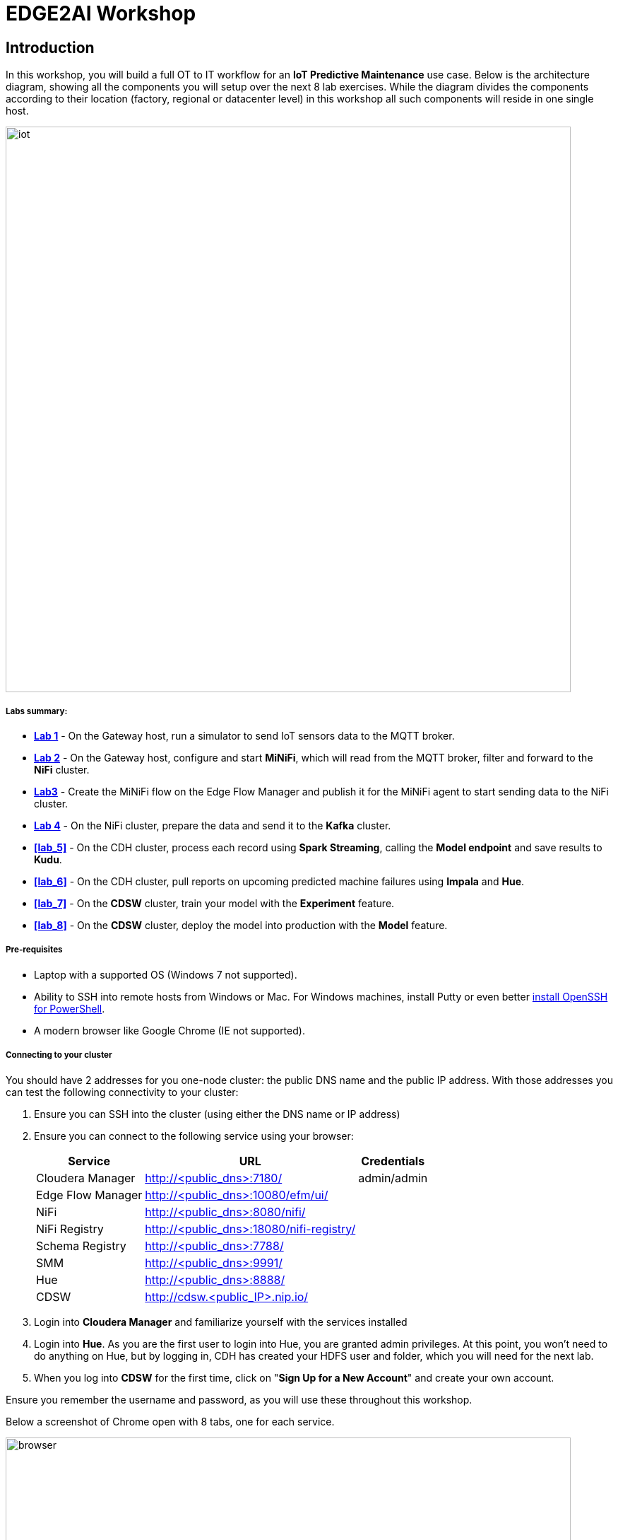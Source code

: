 = EDGE2AI Workshop

== Introduction

In this workshop, you will build a full OT to IT workflow for an **IoT Predictive Maintenance** use case. Below is the architecture diagram, showing all the components you will setup over the next 8 lab exercises. While the diagram divides the components according to their location (factory, regional or datacenter level) in this workshop all such components will reside in one single host.

image::images/iot.jpg[width=800]

===== Labs summary:

* *<<lab_1>>* - On the Gateway host, run a simulator to send IoT sensors data to the MQTT broker.
* *<<lab_2>>* - On the Gateway host, configure and start **MiNiFi**, which will read from the MQTT broker, filter and forward to the **NiFi** cluster.
* *<<lab_3>>* - Create the MiNiFi flow on the Edge Flow Manager and publish it for the MiNiFi agent to start sending data to the NiFi cluster.
* *<<lab_4>>* - On the NiFi cluster, prepare the data and send it to the **Kafka** cluster.
* *<<lab_5>>* - On the CDH cluster, process each record using **Spark Streaming**, calling the **Model endpoint** and save results to **Kudu**.
* *<<lab_6>>* - On the CDH cluster, pull reports on upcoming predicted machine failures using **Impala** and **Hue**.
* *<<lab_7>>* - On the **CDSW** cluster, train your model with the **Experiment** feature.
* *<<lab_8>>* - On the **CDSW** cluster, deploy the model into production with the **Model** feature.

===== Pre-requisites

* Laptop with a supported OS (Windows 7 not supported).
* Ability to SSH into remote hosts from Windows or Mac. For Windows machines, install Putty or even better link:https://docs.microsoft.com/en-us/windows-server/administration/openssh/openssh_install_firstuse[install OpenSSH for PowerShell].
* A modern browser like Google Chrome (IE not supported).

===== Connecting to your cluster

You should have 2 addresses for you one-node cluster: the public DNS name and the public IP address. With those addresses you can test the following connectivity to your cluster:

. Ensure you can SSH into the cluster (using either the DNS name or IP address)
. Ensure you can connect to the following service using your browser:
+
[%autowidth,options="header"]
|===
|Service|URL|Credentials
|Cloudera Manager|http://<public_dns>:7180/|admin/admin
|Edge Flow Manager|http://<public_dns>:10080/efm/ui/|
|NiFi|http://<public_dns>:8080/nifi/|
|NiFi Registry|http://<public_dns>:18080/nifi-registry/|
|Schema Registry|http://<public_dns>:7788/|
|SMM|http://<public_dns>:9991/|
|Hue|http://<public_dns>:8888/|
|CDSW|http://cdsw.<public_IP>.nip.io/|
|===
. Login into *Cloudera Manager* and familiarize yourself with the services installed
. Login into *Hue*. As you are the first user to login into Hue, you are granted admin privileges. At this point, you won't need to do anything on Hue, but by logging in, CDH has created your HDFS user and folder, which you will need for the next lab.
. When you log into *CDSW* for the first time, click on "*Sign Up for a New Account*" and create your own account.

Ensure you remember the username and password, as you will use these throughout this workshop.

Below a screenshot of Chrome open with 8 tabs, one for each service.

image::images/browser.png[width=800]

[[lab_1, Lab 1]]
== Lab 1 - Gateway host: setup machine sensors simulator and MQTT broker

In this lab you will run a simple Python script that simulates IoT sensor data from some hypothetical machines, and send the data to a MQTT broker (link:https://mosquitto.org/[mosquitto]). The gateway host is connected to many and different type of sensors, but they generally all share the same transport protocol, `mqtt`.

. SSH into the VM, then install required libs and start the MQTT broker:
+
[source,shell]
----
sudo su -
yum install -y mosquitto
pip install paho-mqtt
systemctl enable mosquitto
systemctl start mosquitto
----

. Now clone this repo, then run the simulator to send sensor data to the MQTT broker:
+
[source,shell]
----
git clone https://github.com/fabiog1901/IoT-predictive-maintenance.git
mv IoT-predictive-maintenance/mqtt.* ~
python mqtt.iot_simulator.py mqtt.iot.config
----

. You should see an output similar to the below:
+
[source,shell]
----
iot: {"sensor_id": 48, "sensor_ts": 1556758787735011, "sensor_0": 2, "sensor_1": 14, "sensor_2": 5, "sensor_3": 43, "sensor_4": 34, "sensor_5": 97, "sensor_6": 29, "sensor_7": 121, "sensor_8": 5, "sensor_9": 2, "sensor_10": 5}
iot: {"sensor_id": 24, "sensor_ts": 1556758797738580, "sensor_0": 1, "sensor_1": 9, "sensor_2": 5, "sensor_3": 46, "sensor_4": 39, "sensor_5": 87, "sensor_6": 51, "sensor_7": 142, "sensor_8": 47, "sensor_9": 4, "sensor_10": 8}
iot: {"sensor_id": 70, "sensor_ts": 1556758807751841, "sensor_0": 2, "sensor_1": 1, "sensor_2": 1, "sensor_3": 48, "sensor_4": 8, "sensor_5": 70, "sensor_6": 15, "sensor_7": 103, "sensor_8": 22, "sensor_9": 1, "sensor_10": 2}
----

. You can stop the simulator now, with Ctrl+C.

[[lab_2, Lab 2]]
== Lab 2 - Gateway host: configure and run MiNiFi

MiNiFi is installed in the gateway host. In this lab you will configure and run MiNiFi to read from the MQTT broker and forward to the NiFi cluster, but it's only in the next lab that you will provide the flow to execute.

. Download the NiFi MQTT Processor to read from the broker:
+
[source,shell]
----
cd ~
wget http://central.maven.org/maven2/org/apache/nifi/nifi-mqtt-nar/1.8.0/nifi-mqtt-nar-1.8.0.nar -P /opt/cloudera/cem/minifi/lib
chown root:root /opt/cloudera/cem/minifi/lib/nifi-mqtt-nar-1.8.0.nar
chmod 660 /opt/cloudera/cem/minifi/lib/nifi-mqtt-nar-1.8.0.nar
----

. You can now start the MiNiFi agent:
+
[source,shell]
----
systemctl start minifi
----

. You might want to check the logs to confirm all is good:
+
[source,shell]
----
cat /opt/cloudera/cem/minifi/logs/minifi-app.log
----
+
If the MQTT Processors loaded successfully you should see them listed in the "Processor Type" section of the log:
+
[source,shell]
----
  === Processor Type ===
  ...
  org.apache.nifi.processors.mqtt.ConsumeMQTT
    org.apache.nifi:nifi-mqtt-nar:1.8.0 || ./work/nar/extensions/nifi-mqtt-nar-1.8.0.nar-unpacked
  ...
  org.apache.nifi.processors.mqtt.PublishMQTT
    org.apache.nifi:nifi-mqtt-nar:1.8.0 || ./work/nar/extensions/nifi-mqtt-nar-1.8.0.nar-unpacked
  ...
----

[[lab_3, Lab3]]
== Lab 3 - Configuring Edge Flow Management

Cloudera Edge Flow Management gives you a visual overview of all MiNiFi agents in your environment, and allows you to update the flow configuration for each one, with versioning control thanks to the **NiFi Registry** integration. In this lab, you will create the MiNiFi flow and publish it for the MiNiFi agent to pick it up.

. Open the EFM Web UI at http://<public_dns>:10080/efm/ui/. Ensure you see your minifi agent's heartbeat messages in the **Events Monitor**.
+
image::images/image14.png[width=800]

. You can then select the **Flow Designer** tab and build the flow. To build a dataflow, select the desired class from the table and click OPEN. Alternatively, you can double-click on the desired class.

. Add a _ConsumeMQTT_ Processor to the canvas and configure it with below settings:
+
[source]
----
Broker URI: tcp://localhost:1883
Client ID: minifi-iot
Topic Filter: iot/#
Max Queue Size = 60
----
+
image::images/image9.png[width=800]

. Add a _Remote Process Group_ (RPG) to the canvas and configure it as follows:
+
[source]
----
URL = http://<hostname>:8080/nifi
----
+
image::images/image24.png[width=800]

. At this point you need to connect the ConsumerMQTT processor to the RPG. For this you first need the ID of the NiFi entry port in the RPG. Open the NiFi Web UI at `http://<public_dns>:8080/nifi/` and add an _Input Port_ to the convas. Call it something like "from Gateway". Double-click the _Input Port_ and copy the ID of the input port, as you will soon need it.
+
image::images/image4.png[width=800]

. To terminate the NiFI _Input Port_ you can, for now, add a _Funnel_ to the canvas and setup a connection from the Input Port to it.
+
image:images/funnel_termination.png[width=600]

. Start the InputPort
+
image::images/image26.png[width=600]

. Back to the Flow Designer, connect the ConsumeMQTT to the RPG. The connection requires an ID and you can paste here the ID you copied from the Input Port.
+
image::images/image7.png[width=800]

. The Flow is now complete, but before publishing it, create the Bucket in the NiFi Registry so that all versions of your flows are stored for review and audit. Open the NiFi Registry at `http://<public_dns>:18080/nifi-registry` and create a bucket called "IoT".
+
image::images/image25.png[width=800]

. You can now publish the flow for the minifi agent to automatically pick up.
+
image::images/image21.png[width=800]

. If successful, you will see the Flow details in the NiFi Registry.
+
image::images/image17.png[width=800]

. At this point, you can test the edge flow up until NiFi. Start the simulator again and confirm you can see the messages queued in NiFi.
+
[source]
----
python mqtt.iot_simulator.py mqtt.iot.config
----
+
image::images/running_simulator.png[width=800]
+
image::images/queue_messages.png[width=600]

[[lab_4, Lab 4]]
== Lab 4 - Configuring the NiFi flow and push to Kafka

In this lab, you will create a NiFi flow to receive the data from all gateways and push it to **Kafka**. 

. Open the NiFi web UI and add a _PublishKafka_2.0_ processor and configure it as follows:
+
[source]
----
Kafka Brokers: <hostname>:9092
Topic Name: iot
Use Transactions: False
----

. Connect the Input Port to the PublishKafka processor by dragging the destination of the current connection from the funnel to the PublishKafka.
+
image::images/connect_input_to_pubkafka.png[width=800]

. Connect the PublishKafka processor with the existing funnel in the canvas. When the "Create connection" dialog appears, select "failure" and click "Add".
+
image::images/add_kafka_failure_connection.png[width=600]

. Repeat the process but now select "success" and click "Add".
+
image::images/add_kafka_success_connection.png[width=600]
+
You canvas should now look like the one below:
+
image::images/canvas_with_pubkafka.png[width=800]

. Start the Kafka processor. You should see the queued messages flow through the PublishKafka processor and queue in the output "success" queue.
+
image::images/kafka_success.png[width=800]

At this point, the messages are already in the Kafka topic. You can add more processors as needed to process, split, duplicate or re-route your FlowFiles to all other destinations and processors.

== Lab 5 - Use Spark to call the model endpoint and save to Kudu

Spark Streaming is a processing framework for (near) real-time data. In this lab, you will use Spark to consume Kafka messages which contains the IoT data from the machine, and call the model API endpoint to predict whether, with those IoT values the machine sent, the machine is likely to break. Then save the results to Kudu for fast analytics.

First, create the Kudu table. Login into Hue, and in the Impala Query, run this statement:

----
CREATE TABLE sensors
(
 sensor_id INT,
 sensor_ts TIMESTAMP, 
 sensor_0 DOUBLE,
 sensor_1 DOUBLE,
 sensor_2 DOUBLE,
 sensor_3 DOUBLE,
 sensor_4 DOUBLE,
 sensor_5 DOUBLE,
 sensor_6 DOUBLE,
 sensor_7 DOUBLE,
 sensor_8 DOUBLE,
 sensor_9 DOUBLE,
 sensor_10 DOUBLE,
 sensor_11 DOUBLE,
 is_healthy INT,
 PRIMARY KEY (sensor_ID, sensor_ts)
)
PARTITION BY HASH PARTITIONS 16
STORED AS KUDU
TBLPROPERTIES ('kudu.num_tablet_replicas' = '1');
----

![](./images/image28.png)

Now you can configure and run the Spark Streaming job. You need here the CDSW Access Key you saved in Lab 2.

Open a second Terminal and SSH into the VM. The first is running the sensor data simulator, so you can't use it.

----
$ sudo su -
$ ACCESS_KEY=<put here your cdsw model access key>
$ PUBLIC_IP=`curl https://api.ipify.org/`
$ mv ~/IoT-predictive-maintenance/spark.iot.py ~
$ sed -i "s/YourHostname/`hostname -f`/" spark.iot.py
$ sed -i "s/YourCDSWDomain/cdsw.$PUBLIC_IP.nip.io/" spark.iot.py
$ sed -i "s/YourAccessKey/$ACCESS_KEY/" spark.iot.py
$ wget  http://central.maven.org/maven2/org/apache/kudu/kudu-spark2_2.11/1.9.0/kudu-spark2_2.11-1.9.0.jar
$ wget https://raw.githubusercontent.com/swordsmanliu/SparkStreamingHbase/master/lib/spark-core_2.11-1.5.2.logging.jar
$ rm -rf ~/.m2 ~/.ivy2/
$ spark-submit --master local[2] --jars kudu-spark2_2.11-1.9.0.jar,spark-core_2.11-1.5.2.logging.jar --packages org.apache.spark:spark-streaming-kafka_2.11:1.6.3 spark.iot.py
----

Please note: you might have to use `spark2-submit` if you're running this demo out of a CDH 5 cluster.

Spark Streaming will flood your screen with log messages, however, at a 5 seconds interval, you should be able to spot a table: these are the messages that were consumed from Kafka and processed by Spark. YOu can configure Spark for a smaller time window, however, for this exercise 5 seconds is sufficient.

![](./images/image20.png)


== Lab 6 - Fast analytics on fast data with Kudu and Impala

In this lab, you will run some SQL queries using the Impala engine. You can run a report to inform you which machines are likely to break in the near future.

Login into Hue, and run the following statement in the Impala Query

----
select sensor_id, sensor_ts from sensors where is_healthy = 0;
----

Run a few times a SQL statement to count all rows in the table to confirm the latest inserts are always picked up by Impala. This allows you to build real-time reports for fast action.

![](./images/image5.png)


== Lab 7 - CDSW: Train the model

In this and the following lab, you will wear the hat of a Data Scientist. You will write the model code, train it several times and finally deploy the model to Production. All within 30 minutes!

**STEP 0** : Configure CDSW

Open CDSW Web UI and click on *sign up for a new account*. As you're the first user to login into CDSW, you are granted admin privileges.

![](./images/image2.png)

Navigate to the CDSW **Admin** page to fine tune the environment:
- in the **Engines** tab, add in _Engines Profiles_ a new engine (docker image) with 2 vCPUs and 4 GB RAM, while deleting the default engine.
- add the following in _Environmental Variables_:
   ```
   HADOOP_CONF_DIR = /etc/hadoop/conf/
   ```

![](./images/image16.png)

Please note: this env variable is not required for a CDH 5 cluster.

**STEP 1** : Create the project

Return to the main page and click on **New Project**, using this GitHub project as the source: `https://github.com/fabiog1901/IoT-predictive-maintenance`.


![](./images/image8.png)

Now that your project has been created, click on **Open Workbench** and start a Python3 Session

![](./images/image19.png)

Once the Engine is ready, run the following command to install some required libraries:
----
!pip3 install --upgrade pip scikit-learn
----
The project comes with a historical dataset. Copy this dataset into HDFS:
----
!hdfs dfs -put data/historical_iot.txt /user/$HADOOP_USER_NAME
----

![](./images/image22.png)

You're now ready to run the Experiment to train the model on your historical data.

You can stop the Engine at this point.

**STEP 2** : Examine `cdsw.iot_exp.py`

Open the file `cdsw.iot_exp.py`. This is a python program that builds a model to predict machine failure (the likelihood that this machine is going to fail). There is a dataset available on hdfs with customer data, including a failure indicator field.

The program is going to build a failure prediction model using the Random Forest algorithm. Random forests are ensembles of decision trees. Random forests are one of the most successful machine learning models for classification and regression. They combine many decision trees in order to reduce the risk of overfitting. Like decision trees, random forests handle categorical features, extend to the multiclass classification setting, do not require feature scaling, and are able to capture non-linearities and feature interactions.

`spark.mllib` supports random forests for binary and multiclass classification and for regression, using both continuous and categorical features. `spark.mllib` implements random forests using the existing decision tree implementation. Please see the decision tree guide for more information on trees.

The Random Forest algorithm expects a couple of parameters:

numTrees: Number of trees in the forest.
Increasing the number of trees will decrease the variance in predictions, improving the model’s test-time accuracy. Training time increases roughly linearly in the number of trees.

maxDepth: Maximum depth of each tree in the forest.
Increasing the depth makes the model more expressive and powerful. However, deep trees take longer to train and are also more prone to overfitting. In general, it is acceptable to train deeper trees when using random forests than when using a single decision tree. One tree is more likely to overfit than a random forest (because of the variance reduction from averaging multiple trees in the forest).

In the `cdsw.iot_exp.py` program, these parameters can be passed to the program at runtime, to these python variables:

----
param_numTrees = int(sys.argv[1])
param_maxDepth = int(sys.argv[2])
----

Also note the quality indicator for the Random Forest model, are written back to the Data Science Workbench repository:

----
cdsw.track_metric("auroc", auroc)
cdsw.track_metric("ap", ap)
----

These indicators will show up later in the **Experiments** dashboard.

**STEP 3** : Run the experiment for the first time

Now, run the experiment using the following parameters:
----
numTrees = 20 numDepth = 20
----
From the menu, select `Run -> Run Experiments...`. Now, in the background, the Data Science Workbench environment will spin up a new docker container, where this program will run.

![](./images/image23.png)

Go back to the **Projects** page in CDSW, and hit the **Experiments** button.

If the Status indicates ‘Running’, you have to wait till the run is completed. In case the status is ‘Build Failed’ or ‘Failed’, check the log information. This is accessible by clicking on the run number of your experiments. There you can find the session log, as well as the build information.

![](./images/image15.png)

In case your status indicates ‘Success’, you should be able to see the auroc (Area Under the Curve) model quality indicator. It might be that this value is hidden by the CDSW user interface. In that case, click on the ‘3 metrics’ links, and select the auroc field. It might be needed to de-select some other fields, since the interface can only show 3 metrics at the same time.

![](./images/image12.png)

In this example, ~0.8478. Not bad, but maybe there are better hyper parameter values available.

**STEP 4** : Re-run the experiment several times

Go back to the Workbench and run the experiment 2 more times and try different values for NumTrees and NumDepth. Try the following values:
----
NumTrees NumDepth
15       25
25       20
----
When all runs have completed successfully, check which parameters had the best quality (best predictive value). This is represented by the highest ‘area under the curve’, auroc metric.

![](./images/image27.png)

**STEP 5** : Save the best model to your environment

Select the run number with the best predictive value, in this case, experiment 2. In the Overview screen of the experiment, you can see that the model in spark format, is captured in the file `iot_model.pkl`. Select this file and hit the **Add to Project** button. This will copy the model to your project directory.

![](./images/image13.png)
![](./images/image1.png)

== Lab 8 - CDSW: Deploy the model

**STEP 1** : Examine the program `cdsw.iot_model.py`

Open the project you created in the previous lab, and examine the file in the Workbench. This PySpark program uses the pickle.load mechanism to deploy models. The model it refers to the `iot_modelf.pkl` file, was saved in the previous lab from the experiment with the best predictive model.

There is a predict definition which is the function that calls the model, using features, and will return a result variable.

Before deploying the model, try it out in the Workbench: launch a Python3 engine and run the code in file `cdsw.iot_model.py`. Then call the `predict()` method from the prompt:
----
predict({"feature": "0, 65, 0, 137, 21.95, 83, 19.42, 111, 9.4, 6, 3.43, 4"})
----

![](./images/image18.png)

The functions returns successfully, so we know we can now deploy the model. You can now stop the engine.

**STEP 2** : Deploy the model

From the projects page of your project, select the **Models** button. Select **New Model** and populate specify the following configuration:

----
Name:          IoT Prediction Model
Description:   IoT Prediction Model
File:          cdsw.iot_model.py
Function:      predict
Example Input: {"feature": "0, 65, 0, 137, 21.95, 83, 19.42, 111, 9.4, 6, 3.43, 4"}
Kernel:        Python 3
Engine:        2 vCPU / 4 GB Memory
Replicas:      1
----

![](./images/image6.png)

If all parameters are set, you can hit the **Deploy Model** button. Wait till the model is deployed. This will take several minutes.

**STEP 3** : Test the deployed model

After several minutes, your model should get to the **Deployed** state. Now, click on the Model Name link, to go to the Model Overview page. From the that page, hit the **Test** button to check if the model is working.

The green color with success is telling that our REST call to the model is technically working. And if you examine the response: `{"result": 1}`, it returns a 1, which mean that machine with these features is likely to stay healthy.

![](./images/image11.png)

Now, lets change the input parameters and call the predict function again. Put the following values in the Input field:
----
{
  "feature": "0, 95, 0, 88, 26.62, 75, 21.05, 115, 8.65, 5, 3.32, 3"
}
----
With these input parameters, the model returns 0, which means that the machine is likely to break. Take a note of the **AccessKey** as you will need this for lab 6.


== Appendix
<details>
  <summary>Resources</summary>
  
  [Original blog by Abdelkrim Hadjidj](https://medium.freecodecamp.org/building-an-iiot-system-using-apache-nifi-mqtt-and-raspberry-pi-ce1d6ed565bc)
  
  [Cloudera Documentation](https://www.cloudera.com/documentation.html)
</details>

=== Initial setup

1. Create a CDH+CDSW cluster following [these instructions](https://github.com/fabiog1901/OneNodeCDHCluster) and **PLEASE NOTE** that due to a minor MiNiFi bug, you must comment out line `service minifi start` in `setup.sh`, [here](https://github.com/fabiog1901/OneNodeCDHCluster/blob/master/setup.sh#L236), before running `setup.sh`. You will be prompted to explicitly start MiNiFi in Lab 5.
Check the Troubleshooting at the end of this document for how to reset MiNiFi in case you forgot to do this step.

2. Ensure you can SSH into the cluster, and that traffic from the cluster is only allowed from your own IP/VPN for security reasons.
3. Login into Cloudera Manager with username/password `admin/admin`, and familiarize yourself with the services installed. The Ports to access the other services are:
  - Cloudera Manager:  7180
  - Edge Flow Manager: 10080/efm/ui
  - NiFi:              8080/nifi/
  - NiFi Registry:     18080/nifi-registry
  - Hue:               8888
  - CDSW:              cdsw.<vm-public-IP\>.nip.io

Login into **Hue**. As you are the first user to login into Hue, you are granted admin privileges. At this point, you won't need to do anything on Hue, but by logging in, CDH has created your HDFS user and folder, which you will need for the next lab.

Ensure you remember the username and password, as you will use these throughout this workshop.

Below a screenshot of Chrome open with 6 tabs, one for each service.

![](./images/image10.png)


== Troubleshooting
<details>
    <summary>CEM doesn't pick up new NARs</summary>

  Delete the agent manifest manually using the EFM API:

  Verify each class has the same agent manifest ID:
  ```
  http://hostname:10080/efm/api/agent-classes
  [{"name":"iot1","agentManifests":["agent-manifest-id"]},{"name":"iot4","agentManifests":["agent-manifest-id"]}]
  ```

  Confirm the manifest doesn't have the NAR you installed
  ```
  http://hostname:10080/efm/api/agent-manifests?class=iot4
  [{"identifier":"agent-manifest-id","agentType":"minifi-java","version":"1","buildInfo":{"timestamp":1556628651811,"compiler":"JDK 8"},"bundles":[{"group":"default","artifact":"system","version":"unversioned","componentManifest":{"controllerServices":[],"processors":
  ```

  Call the API
  ```
  http://hostname:10080/efm/swagger/ 
  ```
  Hit the `DELETE - Delete the agent manifest specified by id` button, and in the id field, enter `agent-manifest-id`
</details>
